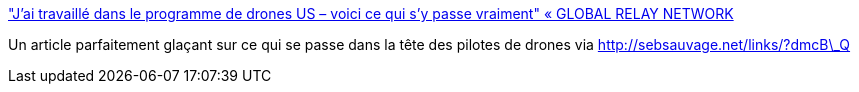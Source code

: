 :jbake-type: post
:jbake-status: published
:jbake-title: "J’ai travaillé dans le programme de drones US – voici ce qui s’y passe vraiment" « GLOBAL RELAY NETWORK
:jbake-tags: guerre,drones,robot,psychologie,_mois_janv.,_année_2014
:jbake-date: 2014-01-07
:jbake-depth: ../
:jbake-uri: shaarli/1389081932000.adoc
:jbake-source: https://nicolas-delsaux.hd.free.fr/Shaarli?searchterm=http%3A%2F%2Fglobalepresse.com%2F2014%2F01%2F01%2Fjai-travaille-dans-le-programme-de-drones-us-voici-ce-qui-sy-passe-vraiment%2F&searchtags=guerre+drones+robot+psychologie+_mois_janv.+_ann%C3%A9e_2014
:jbake-style: shaarli

http://globalepresse.com/2014/01/01/jai-travaille-dans-le-programme-de-drones-us-voici-ce-qui-sy-passe-vraiment/["J’ai travaillé dans le programme de drones US – voici ce qui s’y passe vraiment" « GLOBAL RELAY NETWORK]

Un article parfaitement glaçant sur ce qui se passe dans la tête des pilotes de drones via http://sebsauvage.net/links/?dmcB\_Q
